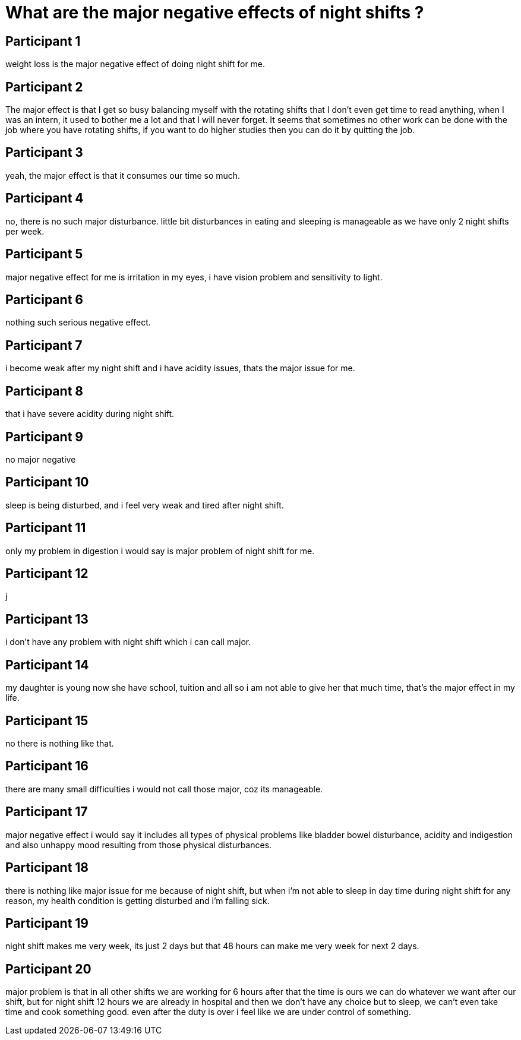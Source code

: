 = What are the major negative effects of night shifts ?

== Participant 1
weight loss is the major negative effect of doing night shift for me.

== Participant 2
The major effect is that I get so busy balancing myself with the rotating shifts that I don't even get time to read anything, when I was an intern, it used to bother me a lot and that I will never forget. It seems that sometimes no other work can be done with the job where you have rotating shifts, if you want to do higher studies then you can do it by quitting the job.

== Participant 3
yeah, the major effect is that it consumes our time so much.

== Participant 4
no, there is no such major disturbance. little bit disturbances in eating and sleeping is manageable as we have only 2 night shifts per week.

== Participant 5
major negative effect for me is irritation in my eyes, i have vision problem and sensitivity to light.

== Participant 6
nothing such serious negative effect.

== Participant 7
i become weak after my night shift and i have acidity issues, thats the major issue for me.

== Participant 8
that i have severe acidity during night shift.

== Participant 9
no major negative

== Participant 10
sleep is being disturbed, and i feel very weak and tired after night shift.

== Participant 11
only my problem in digestion i would say is major problem of night shift for me.

== Participant 12
j

== Participant 13
i don't have any problem with night shift which i can call major.

== Participant 14
my daughter is young now she have school, tuition and all so i am not able to give her that much time, that's the major effect in my life.

== Participant 15
no there is nothing like that.

== Participant 16
there are many small difficulties i would not call those major, coz its manageable.

== Participant 17
major negative effect i would say it includes all types of physical problems like bladder bowel disturbance, acidity and indigestion and also unhappy mood resulting from those physical disturbances. 

== Participant 18
there is nothing like major issue for me because of night shift, but when i'm not able to sleep in day time during night shift for any reason, my health condition is getting disturbed and i'm falling sick.

== Participant 19
night shift makes me very week, its just 2 days but that 48 hours can make me very week for next 2 days.

== Participant 20
major problem is that in all other shifts we are working for 6 hours after that the time is ours we can do whatever we want after our shift, but for night shift 12 hours we are already in hospital and then we don't have any choice but to sleep, we can't even take time and cook something good. even after the duty is over i feel like we are under control of something.